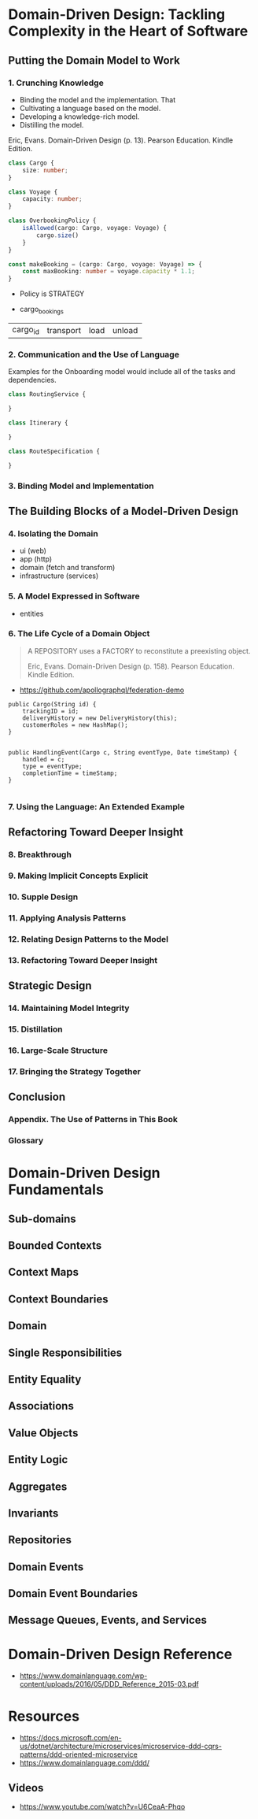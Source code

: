 * Domain-Driven Design: Tackling Complexity in the Heart of Software
** Putting the Domain Model to Work
*** 1. Crunching Knowledge

- Binding the model and the implementation. That
- Cultivating a language based on the model.
- Developing a knowledge-rich model.
- Distilling the model.

Eric, Evans. Domain-Driven Design (p. 13). Pearson Education. Kindle Edition.


#+begin_src typescript
  class Cargo {
      size: number;
  }

  class Voyage {
      capacity: number;
  }

  class OverbookingPolicy {
      isAllowed(cargo: Cargo, voyage: Voyage) {
          cargo.size()
      }
  }

  const makeBooking = (cargo: Cargo, voyage: Voyage) => {
      const maxBooking: number = voyage.capacity * 1.1;
  }
#+end_src

- Policy is STRATEGY

- cargo_bookings

| cargo_id | transport | load | unload |


*** 2. Communication and the Use of Language

Examples for the Onboarding model would include all of the tasks and dependencies.

#+begin_src typescript
  class RoutingService {

  }

  class Itinerary {

  }

  class RouteSpecification {

  }
#+end_src

*** 3. Binding Model and Implementation
** The Building Blocks of a Model-Driven Design
*** 4. Isolating the Domain

- ui (web)
- app (http)
- domain (fetch and transform)
- infrastructure (services)

*** 5. A Model Expressed in Software

- entities

*** 6. The Life Cycle of a Domain Object

#+begin_quote
A REPOSITORY uses a FACTORY to reconstitute a preexisting object.

Eric, Evans. Domain-Driven Design (p. 158). Pearson Education. Kindle Edition.
#+end_quote

- https://github.com/apollographql/federation-demo


#+begin_src c++
public Cargo(String id) {
    trackingID = id;
    deliveryHistory = new DeliveryHistory(this);
    customerRoles = new HashMap();
}

#+end_src

#+begin_src c++
public HandlingEvent(Cargo c, String eventType, Date timeStamp) {
    handled = c;
    type = eventType;
    completionTime = timeStamp;
}

#+end_src

*** 7. Using the Language: An Extended Example
** Refactoring Toward Deeper Insight
*** 8. Breakthrough
*** 9. Making Implicit Concepts Explicit
*** 10. Supple Design
*** 11. Applying Analysis Patterns
*** 12. Relating Design Patterns to the Model
*** 13. Refactoring Toward Deeper Insight
** Strategic Design
*** 14. Maintaining Model Integrity
*** 15. Distillation
*** 16. Large-Scale Structure
*** 17. Bringing the Strategy Together
** Conclusion
*** Appendix. The Use of Patterns in This Book
*** Glossary

* Domain-Driven Design Fundamentals

** Sub-domains
** Bounded Contexts
** Context Maps
** Context Boundaries
** Domain
** Single Responsibilities
** Entity Equality
** Associations
** Value Objects
** Entity Logic
** Aggregates
** Invariants
** Repositories
** Domain Events
** Domain Event Boundaries
** Message Queues, Events, and Services
* Domain-Driven Design Reference

- https://www.domainlanguage.com/wp-content/uploads/2016/05/DDD_Reference_2015-03.pdf

* Resources

- https://docs.microsoft.com/en-us/dotnet/architecture/microservices/microservice-ddd-cqrs-patterns/ddd-oriented-microservice
- https://www.domainlanguage.com/ddd/

** Videos

- https://www.youtube.com/watch?v=U6CeaA-Phqo
